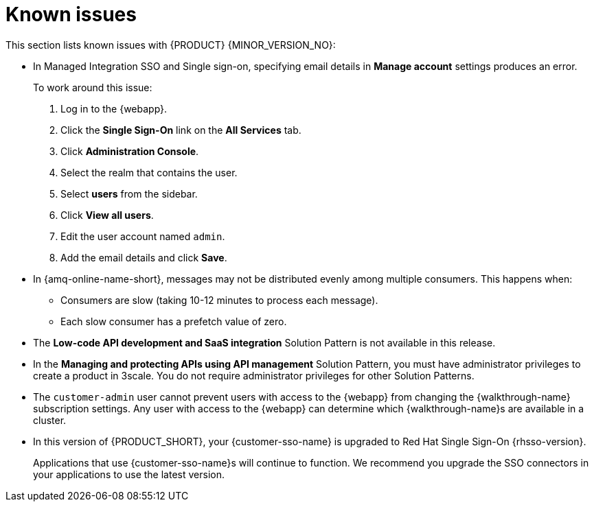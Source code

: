 [id='rn-known-issues-ref']
= Known issues

This section lists known issues with {PRODUCT} {MINOR_VERSION_NO}:

// https://issues.redhat.com/browse/INTLY-9939
* In Managed Integration SSO and Single sign-on, specifying email details in *Manage account* settings produces an error.
+
To work around this issue:

. Log in to the {webapp}.

. Click the *Single Sign-On* link on the *All Services* tab.

. Click *Administration Console*.

. Select the realm that contains the user.

. Select *users* from the sidebar.

. Click *View all users*.

. Edit the user account named `admin`.

. Add the email details and click *Save*.

// https://issues.redhat.com/browse/INTLY-7399
* In {amq-online-name-short}, messages may not be distributed evenly among multiple consumers. This happens when:
** Consumers are slow (taking 10-12 minutes to process each message).
** Each slow consumer has a prefetch value of zero.

// This is https://issues.redhat.com/browse/INTLY-7031
* The *Low-code API development and SaaS integration* Solution Pattern is not available in this release.

// https://issues.redhat.com/browse/INTLY-6478
* In the *Managing and protecting APIs using API management* Solution Pattern, you must have administrator privileges to create a product in 3scale. You do not require administrator privileges for other Solution Patterns.

* The `customer-admin` user cannot prevent users with access to the {webapp} from changing the {walkthrough-name} subscription settings. Any user with access to the {webapp} can determine which {walkthrough-name}s are available in a cluster.

* In this version of {PRODUCT_SHORT}, your {customer-sso-name} is upgraded to Red Hat Single Sign-On {rhsso-version}.
+ 
Applications that use {customer-sso-name}s will continue to function.
We recommend you upgrade the SSO connectors in your applications to use the latest version.
